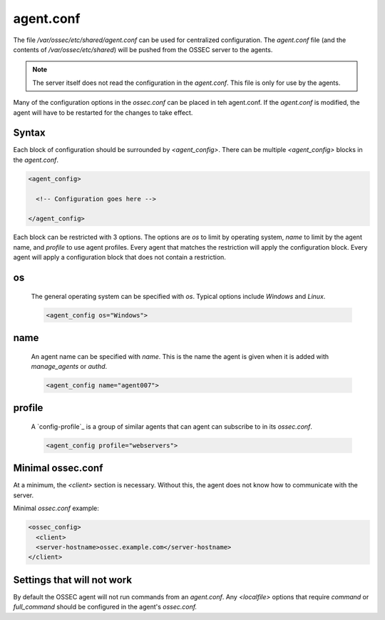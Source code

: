 .. _management_agent_conf:

==========
agent.conf
==========

The file `/var/ossec/etc/shared/agent.conf` can be used for centralized configuration.
The `agent.conf` file (and the contents of `/var/ossec/etc/shared`) will be pushed from the OSSEC server to the agents.

.. note::

   The server itself does not read the configuration in the `agent.conf`.
   This file is only for use by the agents.

Many of the configuration options in the `ossec.conf` can be placed in teh agent.conf.
If the `agent.conf` is modified, the agent will have to be restarted for the changes to take effect.


Syntax
^^^^^^

Each block of configuration should be surrounded by `<agent_config>`.
There can be multiple `<agent_config>` blocks in the `agent.conf`.

.. code-block:: console

   <agent_config>

     <!-- Configuration goes here -->

   </agent_config>

Each block can be restricted with 3 options.
The options are `os` to limit by operating system, `name` to limit by the agent name, and `profile` to use agent profiles.
Every agent that matches the restriction will apply the configuration block.
Every agent will apply a configuration block that does not contain a restriction.

.. _agent_os:

os
^^

   The general operating system can be specified with `os`.
   Typical options include `Windows` and `Linux`.

   .. code-block:: xml

      <agent_config os="Windows">

name
^^^^

   .. XXX Link to manage_agents and authd

   An agent name can be specified with `name`.
   This is the name the agent is given when it is added with `manage_agents` or `authd`.

   .. code-block:: xml

      <agent_config name="agent007">

profile
^^^^^^^

   .. XXX link to ossec.conf profile options

   A `config-profile`_ is a group of similar agents that can agent can subscribe to in its `ossec.conf`.

   .. code-block:: xml

      <agent_config profile="webservers">


Minimal ossec.conf
^^^^^^^^^^^^^^^^^^

At a minimum, the `<client>` section is necessary.
Without this, the agent does not know how to communicate with the server.

Minimal `ossec.conf` example:

.. code-block:: xml

   <ossec_config>
     <client>
     <server-hostname>ossec.example.com</server-hostname>
   </client>

Settings that will not work
^^^^^^^^^^^^^^^^^^^^^^^^^^^

By default the OSSEC agent will not run commands from an `agent.conf`.
Any `<localfile>` options that require `command` or `full_command` should be configured in the agent's `ossec.conf.`

